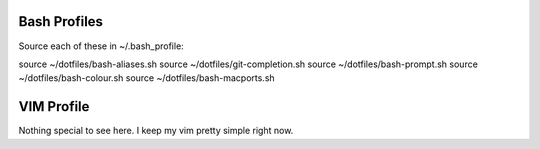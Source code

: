 Bash Profiles
=============

Source each of these in ~/.bash_profile:

source ~/dotfiles/bash-aliases.sh
source ~/dotfiles/git-completion.sh
source ~/dotfiles/bash-prompt.sh
source ~/dotfiles/bash-colour.sh
source ~/dotfiles/bash-macports.sh


VIM Profile
===========

Nothing special to see here. I keep my vim pretty simple right now.
